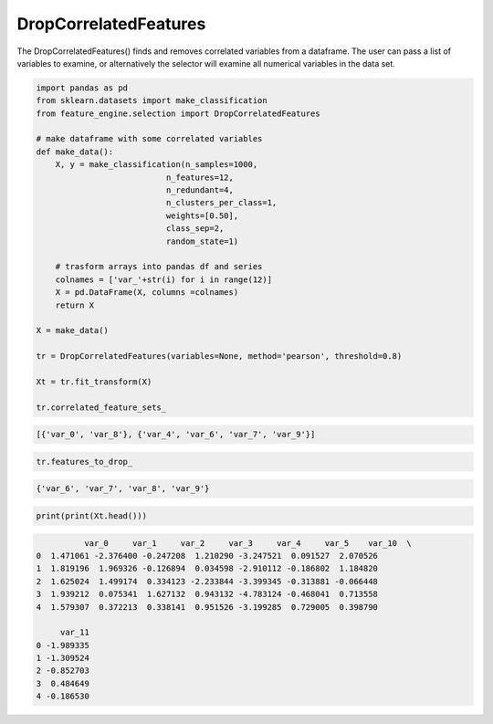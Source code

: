 DropCorrelatedFeatures
======================

The DropCorrelatedFeatures() finds and removes correlated variables from a dataframe.
The user can pass a list of variables to examine, or alternatively the selector will
examine all numerical variables in the data set.

.. code:: python

    import pandas as pd
    from sklearn.datasets import make_classification
    from feature_engine.selection import DropCorrelatedFeatures

    # make dataframe with some correlated variables
    def make_data():
        X, y = make_classification(n_samples=1000,
                               n_features=12,
                               n_redundant=4,
                               n_clusters_per_class=1,
                               weights=[0.50],
                               class_sep=2,
                               random_state=1)

        # trasform arrays into pandas df and series
        colnames = ['var_'+str(i) for i in range(12)]
        X = pd.DataFrame(X, columns =colnames)
        return X

    X = make_data()

    tr = DropCorrelatedFeatures(variables=None, method='pearson', threshold=0.8)

    Xt = tr.fit_transform(X)

    tr.correlated_feature_sets_


.. code:: python

    [{'var_0', 'var_8'}, {'var_4', 'var_6', 'var_7', 'var_9'}]

..  code:: python

    tr.features_to_drop_

.. code:: python

    {'var_6', 'var_7', 'var_8', 'var_9'}

.. code:: python

    print(print(Xt.head()))

.. code:: python

              var_0     var_1     var_2     var_3     var_4     var_5    var_10  \
    0  1.471061 -2.376400 -0.247208  1.210290 -3.247521  0.091527  2.070526
    1  1.819196  1.969326 -0.126894  0.034598 -2.910112 -0.186802  1.184820
    2  1.625024  1.499174  0.334123 -2.233844 -3.399345 -0.313881 -0.066448
    3  1.939212  0.075341  1.627132  0.943132 -4.783124 -0.468041  0.713558
    4  1.579307  0.372213  0.338141  0.951526 -3.199285  0.729005  0.398790

         var_11
    0 -1.989335
    1 -1.309524
    2 -0.852703
    3  0.484649
    4 -0.186530


